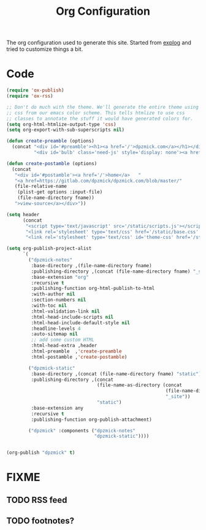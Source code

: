 #+TITLE: Org Configuration

The org configuration used to generate this site.
Started from [[https://explog.in/config.org.html][explog]] and tried to customize things a bit.

* Code

# silent results else the adding of results confuses the publisher
#+BEGIN_SRC emacs-lisp :noweb no-export :var fname=(buffer-file-name) :results silent
  (require 'ox-publish)
  (require 'ox-rss)

  ;; Don't do much with the theme. We'll generate the entire theme using
  ;; css from our emacs color scheme. This tells htmlize to use css
  ;; classes to annotate the stuff it would have generated colors for.
  (setq org-html-htmlize-output-type 'css)
  (setq org-export-with-sub-superscripts nil)

  (defun create-preamble (options)
    (concat "<div id='#preamble'><h1><a href='/'>dpzmick.com</a></h1></div>"
            "<div id='bulb' class='need-js' style='display: none'><a href='#/' onclick='switchModes()'><img class='light-invert' src='/static/icons/bulb.png' /></a></div>"))

  (defun create-postamble (options)
    (concat
     "<div id='#postamble'><a href='/'>home</a>   "
     "<a href=https://gitlab.com/dpzmick/dpzmick.com/blob/master/"
     (file-relative-name
      (plist-get options :input-file)
      (file-name-directory fname))
     ">view-source</a></div>"))

  (setq header
        (concat
         "<script type='text/javascript' src='/static/scripts.js'></script>"
         "<link rel='stylesheet' type='text/css' href='/static/base.css' />"
         "<link rel='stylesheet' type='text/css' id='theme-css' href='/static/base16-tomorrow-night.css' />"))

  (setq org-publish-project-alist
        `(
          ("dpzmick-notes"
           :base-directory ,(file-name-directory fname)
           :publishing-directory ,(concat (file-name-directory fname) "_site")
           :base-extension "org"
           :recursive t
           :publishing-function org-html-publish-to-html
           :with-author nil
           :section-numbers nil
           :with-toc nil
           :html-validation-link nil
           :html-head-include-scripts nil
           :html-head-include-default-style nil
           :headline-levels 4
           :auto-sitemap nil
           ;; add some custom HTML
           :html-head-extra ,header
           :html-preamble  ,'create-preamble
           :html-postamble ,'create-postamble)

          ("dpzmick-static"
           :base-directory ,(concat (file-name-directory fname) "static")
           :publishing-directory ,(concat
                                   (file-name-as-directory (concat
                                                            (file-name-directory fname)
                                                            "_site"))
                                   "static")
           :base-extension any
           :recursive t
           :publishing-function org-publish-attachment)

          ("dpzmick" :components ("dpzmick-notes"
                                  "dpzmick-static"))))


  (org-publish "dpzmick" t)
#+END_SRC

* FIXME
** TODO RSS feed
** TODO footnotes?

